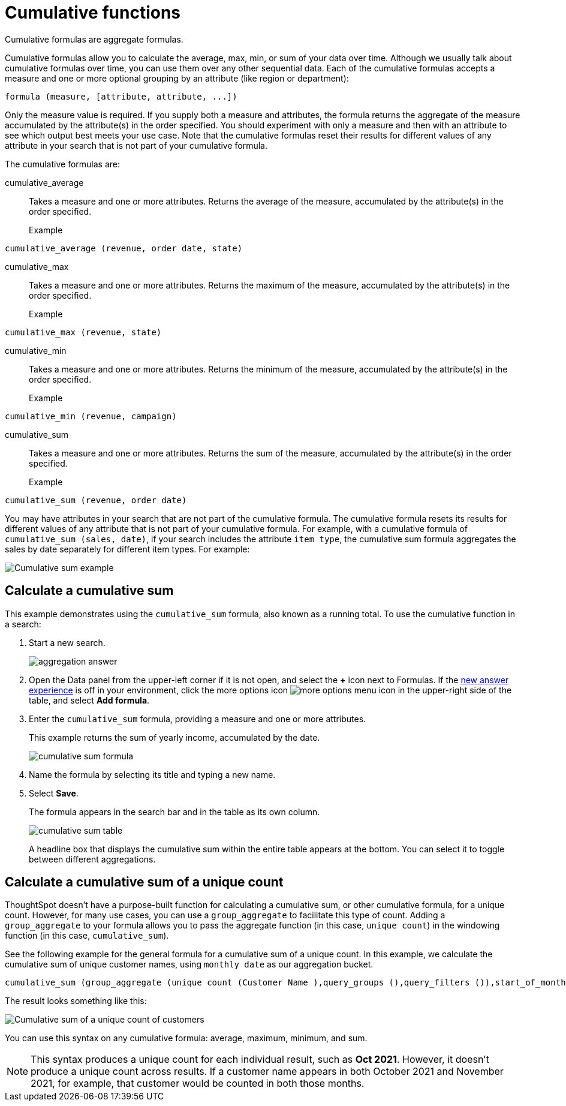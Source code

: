 = Cumulative functions
:last_updated: 06/23/2021
:linkattrs:
:experimental:
:page-partial:
:page-aliases: /complex-search/about-cumulative-formulas.adoc
:description: Cumulative formulas allow you to calculate the average, max, min, or sum of your data over time.

Cumulative formulas are aggregate formulas.

Cumulative formulas allow you to calculate the average, max, min, or sum of your data over time. Although we usually talk about cumulative formulas over time, you can use them over any other sequential data. Each of the cumulative formulas accepts a measure and one or more optional grouping by an attribute (like region or department):

[source]
----
formula (measure, [attribute, attribute, ...])
----
Only the measure value is required. If you supply both a measure and attributes, the formula returns the aggregate of the measure accumulated by the attribute(s) in the order specified. You should experiment with only a measure and then with an attribute to see which output best meets your use case. Note that the cumulative formulas reset their results for different values of any attribute in your search that is not part of your cumulative formula.

The cumulative formulas are:

[#cumulative_average]
cumulative_average::
Takes a measure and one or more attributes. Returns the average of the measure, accumulated by the attribute(s) in the order specified.
Example:::
[source]
----
cumulative_average (revenue, order date, state)
----

[#cumulative_max]
cumulative_max::
Takes a measure and one or more attributes. Returns the maximum of the measure, accumulated by the attribute(s) in the order specified.
Example:::
[source]
----
cumulative_max (revenue, state)
----

[#cumulative_min]
cumulative_min::
Takes a measure and one or more attributes. Returns the minimum of the measure, accumulated by the attribute(s) in the order specified.
Example:::
[source]
----
cumulative_min (revenue, campaign)
----

[#cumulative_sum]
cumulative_sum::
Takes a measure and one or more attributes. Returns the sum of the measure, accumulated by the attribute(s) in the order specified.
Example:::
[source]
----
cumulative_sum (revenue, order date)
----

You may have attributes in your search that are not part of the cumulative formula. The cumulative formula resets its results for different values of any attribute that is not part of your cumulative formula. For example, with a cumulative formula of `cumulative_sum (sales, date)`, if your search includes the attribute `item type`, the cumulative sum formula aggregates the sales by date separately for different item types. For example:

image::cumulative-sum-note-example-new.png[Cumulative sum example]

[#cumulative_sum_example]
== Calculate a cumulative sum
This example demonstrates using the `cumulative_sum` formula, also known as a running total. To use the cumulative function in a search:

. Start a new search.
+
image::aggregation_answer.png[aggregation answer]

. Open the Data panel from the upper-left corner if it is not open, and select the *+* icon next to Formulas. If the xref:answer-experience-new.adoc[new answer experience] is off in your environment, click the more options icon image:icon-more-10px.png[more options menu icon] in the upper-right side of the table, and select *Add formula*.

. Enter the `cumulative_sum` formula, providing a measure and one or more attributes.
+
This example returns the sum of yearly income, accumulated by the date.
+
image::cumulative-sum-formula.png[cumulative sum formula]
. Name the formula by selecting its title and typing a new name.

. Select *Save*.
+
The formula appears in the search bar and in the table as its own column.
+
image::cumulative_sum_table.png[cumulative sum table]
+
A headline box that displays the cumulative sum within the entire table appears at the bottom. You can select it to toggle between different aggregations.

== Calculate a cumulative sum of a unique count

ThoughtSpot doesn't have a purpose-built function for calculating a cumulative sum, or other cumulative formula, for a unique count. However, for many use cases, you can use a `group_aggregate` to facilitate this type of count. Adding a `group_aggregate` to your formula allows you to pass the aggregate function (in this case, `unique count`) in the windowing function (in this case, `cumulative_sum`).

See the following example for the general formula for a cumulative sum of a unique count. In this example, we calculate the cumulative sum of unique customer names, using `monthly date` as our aggregation bucket.

[source,bash]
----
cumulative_sum (group_aggregate (unique count (Customer Name ),query_groups (),query_filters ()),start_of_month (Date) )
----

The result looks something like this:

image::cumulative-unique-example.png[Cumulative sum of a unique count of customers]

You can use this syntax on any cumulative formula: average, maximum, minimum, and sum.

NOTE: This syntax produces a unique count for each individual result, such as *Oct 2021*. However, it doesn't produce a unique count across results. If a customer name appears in both October 2021 and November 2021, for example, that customer would be counted in both those months.

